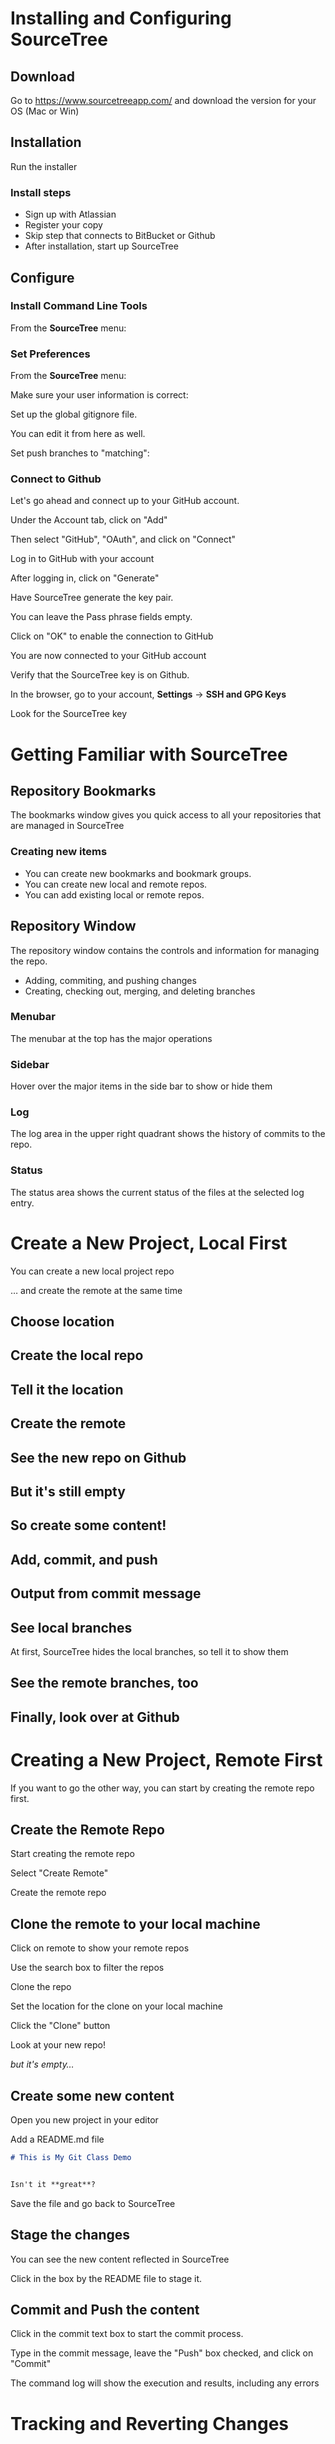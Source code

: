 #+OPTIONS: reveal_center:t reveal_progress:t reveal_history:t reveal_control:t reveal_title_slide:nil
#+OPTIONS: reveal_rolling_links:t reveal_keyboard:t reveal_overview:t num:nil toc:nil
#+REVEAL_THEME: moon
#+REVEAL_EXTRA_CSS: moon-extras.css
#+REVEAL_TRANS: none
#+REVEAL_HEAD_PREAMBLE: <meta name="description" content="GDI Class Falling in Love With Git 2.0">
#+REVEAL_POSTAMBLE: <div> Created by Tamara Temple &lt;tamara@tamouse.org&gt; </div>
#+REVEAL_PLUGINS: (markdown notes highlight)

* Installing and Configuring SourceTree
** Download

   Go to https://www.sourcetreeapp.com/ and download the version for
   your OS (Mac or Win)

** Installation

   Run the installer

*** Install steps

    - Sign up with Atlassian
    - Register your copy
    - Skip step that connects to BitBucket or Github
    - After installation, start up SourceTree

** Configure
*** Install Command Line Tools

    From the *SourceTree* menu:

    #+BEGIN_EXPORT html
    <img src="images/sourcetree/install-command-line-tools.png" class=""
         alt="Install Sourcetree Command Line Tools" />
    #+END_EXPORT

*** Set Preferences

    From the *SourceTree* menu:

    #+BEGIN_EXPORT html
    <img src="images/sourcetree/preferences.png" class=""
         alt="Open SourceTree Preferences" />
    #+END_EXPORT

    #+REVEAL: split

    Make sure your user information is correct:

    #+BEGIN_EXPORT html
      <img src="images/sourcetree/set-user-info.png"
           class="" alt="Set your user info" />
    #+END_EXPORT

    #+REVEAL: split

    Set up the global gitignore file.

    #+BEGIN_EXPORT html
      <img src="images/sourcetree/set-global-gitignore.png"
           alt="Set the global gitignore file" />
    #+END_EXPORT

    You can edit it from here as well.

    #+REVEAL: split

    Set push branches to "matching":


    #+BEGIN_EXPORT html
    <img src="images/sourcetree/push-branches-matching.png"
         alt="Set push branches to matching" />
    #+END_EXPORT


*** Connect to Github

    Let's go ahead and connect up to your GitHub account.

    #+REVEAL: split

    Under the Account tab, click on "Add"

    #+BEGIN_EXPORT html
    <img src="images/sourcetree/github/01-add-github-account.png" />
    #+END_EXPORT

    #+REVEAL: split

    Then select "GitHub", "OAuth", and click on "Connect"

    #+BEGIN_EXPORT html
    <img src="images/sourcetree/github/02-connecting-to-github.png" />
    #+END_EXPORT

    #+REVEAL: split

    Log in to GitHub with your account

    #+BEGIN_EXPORT html
    <img src="images/sourcetree/github/03-log-in-to-github.png" />
    #+END_EXPORT

    #+REVEAL: split

    After logging in, click on "Generate"

    #+BEGIN_EXPORT html
    <img src="images/sourcetree/github/04-generate-the-key.png" />
    #+END_EXPORT

    #+REVEAL: split

    Have SourceTree generate the key pair.

    You can leave the Pass phrase fields empty.

    #+BEGIN_EXPORT html
    <img src="images/sourcetree/github/05-create-the-key.png" />
    #+END_EXPORT

    #+REVEAL: split

    Click on "OK" to enable the connection to GitHub

    #+BEGIN_EXPORT html
    <img src="images/sourcetree/github/06-enable-account.png" />
    #+END_EXPORT

    #+REVEAL: split

    You are now connected to your GitHub account

    #+BEGIN_EXPORT html
    <img src="images/sourcetree/github/07-github-account-connected.png" />
    #+END_EXPORT
    #+REVEAL: split

    Verify that the SourceTree key is on Github.

    In the browser, go to your account, *Settings* -> *SSH and GPG
    Keys*

    Look for the SourceTree key

    #+BEGIN_EXPORT html
    <img src="images/sourcetree/github/08-verify-key-on-github.com.png" />
    #+END_EXPORT

* Getting Familiar with SourceTree
** Repository Bookmarks

   The bookmarks window gives you quick access to all your
   repositories that are managed in SourceTree

   #+BEGIN_EXPORT html
   <img src="images/sourcetree/bookmarks-window.png" class="" alt="" />
   #+END_EXPORT

*** Creating new items

    - You can create new bookmarks and bookmark groups.
    - You can create new local and remote repos.
    - You can add existing local or remote repos.

    #+BEGIN_EXPORT html
    <img src="images/sourcetree/bookmarks-new-button.png" class="" alt="" />
    #+END_EXPORT


** Repository Window
   The repository window contains the controls and information for
   managing the repo.

   - Adding, commiting, and pushing changes
   - Creating, checking out, merging, and deleting branches

   #+REVEAL: split

   #+BEGIN_EXPORT html
   <img src="images/sourcetree/repo-window.png" class="" alt="" />
   #+END_EXPORT


*** Menubar

    The menubar at the top has the major operations

    #+BEGIN_EXPORT html
    <img src="images/sourcetree/menubar.png">
    #+END_EXPORT

*** Sidebar
    Hover over the major items in the side bar to show or hide them

    #+BEGIN_EXPORT html
    <img src="images/sourcetree/sidebar.png" style="max-height: 60vh;">
    #+END_EXPORT

*** Log

    The log area in the upper right quadrant shows the history of
    commits to the repo.

    #+BEGIN_EXPORT html
    <img src="images/sourcetree/log-area.png" class="" alt="" />
    #+END_EXPORT

*** Status

    The status area shows the current status of the files at the
    selected log entry.

    #+BEGIN_EXPORT html
    <img src="images/sourcetree/status-area.png" class="" alt="" />
    #+END_EXPORT


* Create a New Project, Local First

  You can create a new local project repo

  ... and create the remote at the same time

** Choose location

   #+BEGIN_EXPORT html
   <img src="images/sourcetree/new-repo-local-first/01-choose-location-for-bookmark.png" class="" alt="" />
   #+END_EXPORT

** Create the local repo

   #+BEGIN_EXPORT html
      <img src="images/sourcetree/new-repo-local-first/02-create-the-local-repo.png" class="" alt="" />
   #+END_EXPORT

** Tell it the location

   #+BEGIN_EXPORT html
   <img src="images/sourcetree/new-repo-local-first/03-tell-it-the-location.png" class="" alt="" />
   #+END_EXPORT


** Create the remote

   #+BEGIN_EXPORT html
   <img src="images/sourcetree/new-repo-local-first/04-create-the-remote-repo.png" class="" alt="" />
   #+END_EXPORT


** See the new repo on Github

   #+BEGIN_EXPORT html
   <img src="images/sourcetree/new-repo-local-first/05-new-repo-on-github.png" class="" alt="" />
   #+END_EXPORT

** But it's still empty

   #+BEGIN_EXPORT html
   <img src="images/sourcetree/new-repo-local-first/06-but-its-still-empty.png" class="" alt="" />
   #+END_EXPORT

** So create some content!

   #+BEGIN_EXPORT html
   <img src="images/sourcetree/new-repo-local-first/07-created-some-new-content.png" class="" alt="" />
   #+END_EXPORT

** Add, commit, and push

   #+BEGIN_EXPORT html
   <img src="images/sourcetree/new-repo-local-first/08-add-commit-and-push.png" class="" alt="" />
   #+END_EXPORT


** Output from commit message

   #+BEGIN_EXPORT html
   <img src="images/sourcetree/new-repo-local-first/09-output-from-initial-commit.png" class="" alt="" />
   #+END_EXPORT

** See local branches

   At first, SourceTree hides the local branches, so tell it to show
   them

   #+BEGIN_EXPORT html
   <img src="images/sourcetree/new-repo-local-first/10-see-local-branches.png" class="" alt="" />
   #+END_EXPORT

** See the remote branches, too

   #+BEGIN_EXPORT html
   <img src="images/sourcetree/new-repo-local-first/11-see-remote-branches.png" class="" alt="" />
   #+END_EXPORT


** Finally, look over at Github

   #+BEGIN_EXPORT html
   <img src="images/sourcetree/new-repo-local-first/12-back-on-github-first-commt.png" class="" alt="" />
   #+END_EXPORT


* Creating a New Project, Remote First

  If you want to go the other way, you can start by creating the
  remote repo first.

** Create the Remote Repo

   #+REVEAL: split

   Start creating the remote repo

   #+BEGIN_EXPORT html
   <img src="images/sourcetree/new-repo-remote-first//01-click-new-repository.png" >
   #+END_EXPORT

   #+REVEAL: split

   Select "Create Remote"

   #+BEGIN_EXPORT html
   <img src="images/sourcetree/new-repo-remote-first//02-select-create-remote.png">
   #+END_EXPORT

   #+REVEAL: split

   Create the remote repo

   #+BEGIN_EXPORT html
   <img src="images/sourcetree/new-repo-remote-first//03-create-the-remote-repo.png">
   #+END_EXPORT

** Clone the remote to your local machine

   Click on remote to show your remote repos

   #+BEGIN_EXPORT html
   <img src="images/sourcetree/new-repo-remote-first//04-click-on-remote.png" >
   #+END_EXPORT

   #+REVEAL: split

   Use the search box to filter the repos

   #+BEGIN_EXPORT html
   <img src="images/sourcetree/new-repo-remote-first//05-search-for-repo.png" >
   #+END_EXPORT

   #+REVEAL: split

   Clone the repo

   #+BEGIN_EXPORT html
   <img src="images/sourcetree/new-repo-remote-first//06-clone-repo.png" >
   #+END_EXPORT

   #+REVEAL: split

   Set the location for the clone on your local machine

   #+BEGIN_EXPORT html
   <img src="images/sourcetree/new-repo-remote-first//07-set-location.png">
   #+END_EXPORT

   #+REVEAL: split

   Click the "Clone" button

   #+BEGIN_EXPORT html
   <img src="images/sourcetree/new-repo-remote-first//08-click-clone.png" >
   #+END_EXPORT

   #+REVEAL: split

   Look at your new repo!

   #+BEGIN_EXPORT html
   <img src="images/sourcetree/new-repo-remote-first//09-new-repo.png" style="max-height: 50vh; ">
   #+END_EXPORT

   #+ATTR_REVEAL: :frag (fade-in)
   /but it's empty.../

** Create some new content

   Open you new project in your editor

   Add a README.md file

   #+BEGIN_SRC markdown
     # This is My Git Class Demo


     Isn't it **great**?
   #+END_SRC


   Save the file and go back to SourceTree

** Stage the changes

   You can see the new content reflected in SourceTree

   #+BEGIN_EXPORT html
   <img src="images/sourcetree/new-repo-remote-first/11-stage-change.png" style="max-height: 60vh;">
   #+END_EXPORT

   Click in the box by the README file to stage it.

** Commit and Push the content

   Click in the commit text box to start the commit process.

   #+BEGIN_EXPORT html
   <img src="images/sourcetree/new-repo-remote-first/12-start-commit.png"  style="max-height: 60vh;">
   #+END_EXPORT

   #+REVEAL: split

   Type in the commit message, leave the "Push" box checked, and click
   on "Commit"

   #+BEGIN_EXPORT html
   <img src="images/sourcetree/new-repo-remote-first/13-commit-msg-push-and-commit.png"  style="max-height: 60vh;">
   #+END_EXPORT

   #+REVEAL: split

   The command log will show the execution and results, including any
   errors

   #+BEGIN_EXPORT html
   <img src="images/sourcetree/new-repo-remote-first/14-command-log.png" >
   #+END_EXPORT


* Tracking and Reverting Changes
** Before staging
** After staging, before committing
** After committing, before pushing
** After pushing

* Multiple Development Paths

  Work on multiple versions at the same time with:

  #+ATTR_REVEAL: :frag (fade-in)
  - Branching
  - Merging


  #+REVEAL: split

  Creating a new branch to work on a feature or bug,

  #+BEGIN_EXPORT html
  <img src="images/git-branch-and-merge.png" class="" alt="" style="background-color:white"/>
  #+END_EXPORT

  and then merge it back into the regular development branch


** Branching

   To make a new branch from an existing branch, click the "Branch"
   button:

   #+BEGIN_EXPORT html
   <img src="images/sourcetree/branch-button.png" class=""
        alt="SourceTree branch button" />
   #+END_EXPORT

*** Give the branch a name

    In the dialog, enter the new branch name:

    #+BEGIN_EXPORT html
    <img src="images/sourcetree/new-branch-name.png" class=""
         alt="Entering the new branch name" />
    #+END_EXPORT

    Leave the "Working copy parent" and "Checkout new branch" options selected.

*** Create the new branch

    Press then "Create Branch" button.

    #+BEGIN_EXPORT html
    <img src="images/sourcetree/branching-and-merging/01-create-new-branch.png" class="" alt="" />
    #+END_EXPORT

*** Your new branch

    In SourceTree, the current working branch is highlighted.

    #+BEGIN_EXPORT html
    <img src="images/sourcetree/branching-and-merging/02-new-branch-highlighted.png" class="" alt="" />
    #+END_EXPORT

*** Make some changes

    After you make some changes, SourcTree reports uncommitted changes

    #+BEGIN_EXPORT html
    <img src="images/sourcetree/branching-and-merging/03-uncommited-changes.png" class="" alt="" />
    #+END_EXPORT

*** See the pending changes

    #+BEGIN_EXPORT html
    <img src="images/sourcetree/branching-and-merging/04-pending-changes.png" class="" alt="" />
    #+END_EXPORT

*** Stage the changes

    Select the checkbox next to the changes you want to stage (or all)

    #+BEGIN_EXPORT html
    <img src="images/sourcetree/branching-and-merging/05-stage-changes.png" class="" alt="" />
    #+END_EXPORT

*** Commit the changes

    Click on "Commit" to start the commit proess

    #+BEGIN_EXPORT html
    <img src="images/sourcetree/branching-and-merging/06-commit-changes.png" class="" alt="" />
    #+END_EXPORT

*** Review, comment, and commit

    Review the changes, add a commit message, and commit.

    #+BEGIN_EXPORT html
    <img src="images/sourcetree/branching-and-merging/07-commit-message.png" class="" alt="" />
    #+END_EXPORT

    Check the "Push" checkbox to also peform the push to the remote

*** Output from push

    #+BEGIN_EXPORT html
    <img src="images/sourcetree/branching-and-merging/08-push-output.png" class="" alt="" />
    #+END_EXPORT

*** After the commit and push

    #+BEGIN_EXPORT html
    <img src="images/sourcetree/branching-and-merging/09-after-commit-and-push.png" class="" alt="" />
    #+END_EXPORT

** Merging

   #+ATTR_REVEAL: :frag (fade-in)
   - When you're finished working in the development branch, you'll
     want  to merge those changes with the master branch.
   - Since the master branch may have also been updated, you need to
     first pull changes to master and merge with your development
     branch.
   - Resolve any conflicts that may arise.
   - Finally, Merge your development branch with master.

*** Set up a conflict with master

    Edit the ~README.md~ file

    #+BEGIN_EXPORT html
    <img src="images/sourcetree/branching-and-merging/10-changing-the-readme-in-new-branch.png" class="" alt="" />
    #+END_EXPORT

*** Commit the update, but don't push

    #+BEGIN_EXPORT html
    <img src="images/sourcetree/branching-and-merging/11-commit-update-but-dont-push.png" class="" alt="" />
    #+END_EXPORT

** Set up a conflict to resolve

*** Checkout master

    #+BEGIN_EXPORT html
    <img src="images/sourcetree/branching-and-merging/12-checkout-master.png" class="" alt="" />
    #+END_EXPORT

    Edit the ~README.md~ file in master

*** See the uncommitted changes

    #+BEGIN_EXPORT html
    <img src="images/sourcetree/branching-and-merging/13-uncommited-changes-in-master-branch.png" class="" alt="" />
    #+END_EXPORT

*** Commit and push changes in master

    #+BEGIN_EXPORT html
    <img src="images/sourcetree/branching-and-merging/14-commit-and-push-changes-on-master.png" class="" alt="" />
    #+END_EXPORT

*** Check out the new branch again

    #+BEGIN_EXPORT html
    <img src="images/sourcetree/branching-and-merging/15-checkout-new-branch-again.png" class="" alt="" />
    #+END_EXPORT

*** CONFLICT SET UP!

    The ~README.md~ file is changed in both the master and new
    branches

    - these changes cannot be resolved automatically

*** Now back to the regularly scheduled program

** Updating new branch with changes from master

*** Merge master into the new branch

    #+BEGIN_EXPORT html
    <img src="images/sourcetree/branching-and-merging/16-merge-master-into-new-branch.png" class="" alt="" />
    #+END_EXPORT

*** Confirm the merge

    #+BEGIN_EXPORT html
    <img src="images/sourcetree/branching-and-merging/17-confirm-merge.png" class="" alt="" />
    #+END_EXPORT

*** Merge result output

    #+BEGIN_EXPORT html
    <img src="images/sourcetree/branching-and-merging/18-merge-result-output.png" class="" alt="" />
    #+END_EXPORT

*** Merge conflict warning

    #+BEGIN_EXPORT html
    <img src="images/sourcetree/branching-and-merging/19-merge-conflict-warning.png" class="" alt="" />
    #+END_EXPORT

*** Merge conflicts visible in repo status

    #+BEGIN_EXPORT html
    <img src="images/sourcetree/branching-and-merging/20-merge-conflicts-in-repo.png" class="" alt="" />
    #+END_EXPORT

** Resolving Merge Conflicts

*** Prepare to resolve conflict

    #+BEGIN_EXPORT html
    <img src="images/sourcetree/branching-and-merging/21-prepare-to-resolve-conflicts.png" class="" alt="" />
    #+END_EXPORT

*** Launch merge tool
    #+BEGIN_EXPORT html
    <img src="images/sourcetree/branching-and-merging/22-launch-merge-tool.png" class="" alt="" />
    #+END_EXPORT

*** Merge choices
    #+BEGIN_EXPORT html
    <img src="images/sourcetree/branching-and-merging/23-merge-choices.png" class="" alt="" />
    #+END_EXPORT

*** Fix changes in editor
    #+BEGIN_EXPORT html
    <img src="images/sourcetree/branching-and-merging/24-see-changes-in-editor.png" class="" alt="" />
    #+END_EXPORT

*** Edit the file to resolve changes
    #+BEGIN_EXPORT html
    <img src="images/sourcetree/branching-and-merging/25-edit-the-file-to-resolve-conflicts.png" class="" alt="" />
    #+END_EXPORT

*** Mark the file resolved
    #+BEGIN_EXPORT html
    <img src="images/sourcetree/branching-and-merging/25-mark-resolved.png" class="" alt="" />
    #+END_EXPORT

*** Complete the merge
    #+BEGIN_EXPORT html
    <img src="images/sourcetree/branching-and-merging/26-complete-merge.png" class="" alt="" />
    #+END_EXPORT

*** Commit to complete the merge
    #+BEGIN_EXPORT html
    <img src="images/sourcetree/branching-and-merging/27-complete-merge-commit.png" class="" alt="" />
    #+END_EXPORT

*** Push all the commits
    #+BEGIN_EXPORT html
    <img src="images/sourcetree/branching-and-merging/28-push-all-commits.png" class="" alt="" />
    #+END_EXPORT

*** Push dialog
    #+BEGIN_EXPORT html
    <img src="images/sourcetree/branching-and-merging/29-push-dialog.png" class="" alt="" />
    #+END_EXPORT

** Merge the new branch into master

*** Over on GitHub...

    #+BEGIN_EXPORT html
    <img src="images/sourcetree/branching-and-merging/30-how-things-look-on-github.png" class="" alt="" />
    #+END_EXPORT

*** Create a Pull Request
    #+BEGIN_EXPORT html
    <img src="images/sourcetree/branching-and-merging/31-create-a-pr-on-github.png" class="" alt="" />
    #+END_EXPORT

*** PR Dialog
    #+BEGIN_EXPORT html
    <img src="images/sourcetree/branching-and-merging/32-pull-request-dialog.png" class="" alt="" />
    #+END_EXPORT

*** PR View
    #+BEGIN_EXPORT html
    <img src="images/sourcetree/branching-and-merging/33-pull-request.png" class="" alt="" />
    #+END_EXPORT

*** PR Files Diff
    #+BEGIN_EXPORT html
    <img src="images/sourcetree/branching-and-merging/34-pull-request-files-diff.png" class="" alt="" />
    #+END_EXPORT

*** Merge PR Button
    #+BEGIN_EXPORT html
    <img src="images/sourcetree/branching-and-merging/35-click-button-to-merge.png" class="" alt="" />
    #+END_EXPORT

*** Complete the merge
    #+BEGIN_EXPORT html
    <img src="images/sourcetree/branching-and-merging/36-complete-merge-of-pull-request.png" class="" alt="" />
    #+END_EXPORT

*** Success!
    #+BEGIN_EXPORT html
    <img src="images/sourcetree/branching-and-merging/37-successful-merge.png" class="" alt="" />
    #+END_EXPORT

** Updating the Local Master

*** Checkout local master
    #+BEGIN_EXPORT html
    <img src="images/sourcetree/branching-and-merging/38-checkout-local-master.png" class="" alt="" />
    #+END_EXPORT

*** Pull changes from remote
    #+BEGIN_EXPORT html
    <img src="images/sourcetree/branching-and-merging/39-pull-remote-changes.png" class="" alt="" />
    #+END_EXPORT

*** Pull dialog
    #+BEGIN_EXPORT html
    <img src="images/sourcetree/branching-and-merging/40-pull-dialog.png" class="" alt="" />
    #+END_EXPORT

*** Pull output
    #+BEGIN_EXPORT html
    <img src="images/sourcetree/branching-and-merging/41-pull-output.png" class="" alt="" />
    #+END_EXPORT

** Cleaning up

*** Delete the old "new" branch

    The "new" branch is now fully merged, so it can be deleted
    #+BEGIN_EXPORT html
    <img src="images/sourcetree/branching-and-merging/42-delete-branch.png" class="" alt="" />
    #+END_EXPORT

*** Delete branch dialog
    #+BEGIN_EXPORT html
    <img src="images/sourcetree/branching-and-merging/43-delete-branch-dialog.png" class="" alt="" />
    #+END_EXPORT

*** Delete branch output
    #+BEGIN_EXPORT html
    <img src="images/sourcetree/branching-and-merging/44-delete-branch-output.png" class="" alt="" />
    #+END_EXPORT

*** Status after delete
    #+BEGIN_EXPORT html
    <img src="images/sourcetree/branching-and-merging/45-after-delete-branch.png" class="" alt="" />
    #+END_EXPORT

** Rebasing

   #+ATTR_REVEAL: :frag (fade-in)
   - Rebasing is a complicated topic, it takes some time to understand
     what's going on.
   - It's like merging, except not exactly.
   - Sadly, this is where SourceTree falls down.

     #+ATTR_REVEAL: :frag (fade-in)
     - it's incorrect
     - it's interface is confusing
     - So we're not covering it today
